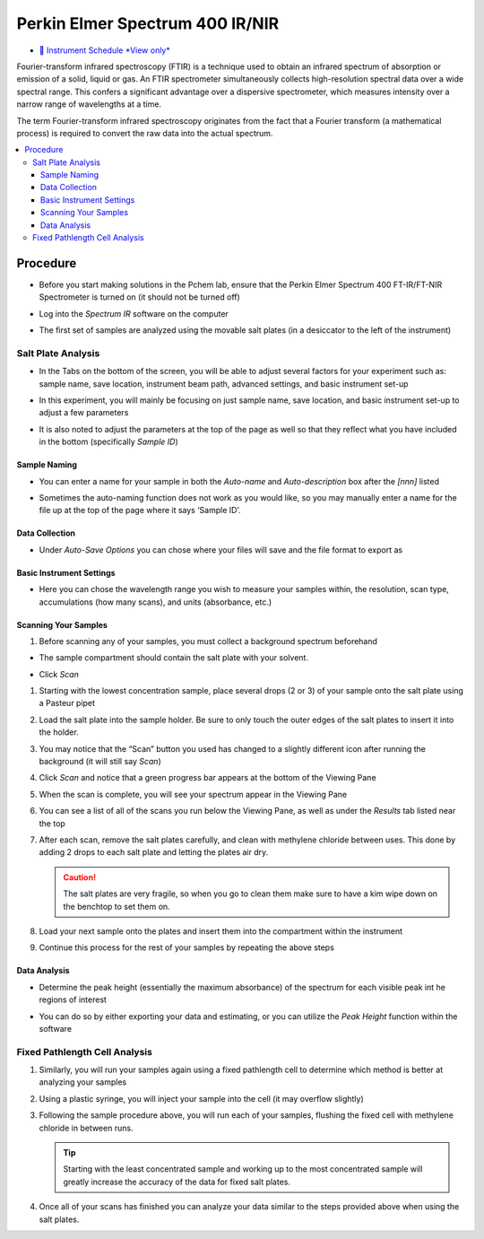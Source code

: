 Perkin Elmer Spectrum 400 IR/NIR
================================

-  `📅 Instrument Schedule *View
   only* <https://instrumentschedule.com/fom/viewonly?eid=2339&p=bsjRpe83hD>`__

Fourier-transform infrared spectroscopy (FTIR) is a technique used to
obtain an infrared spectrum of absorption or emission of a solid, liquid
or gas. An FTIR spectrometer simultaneously collects high-resolution
spectral data over a wide spectral range. This confers a significant
advantage over a dispersive spectrometer, which measures intensity over
a narrow range of wavelengths at a time.

The term Fourier-transform infrared spectroscopy originates from the
fact that a Fourier transform (a mathematical process) is required to
convert the raw data into the actual spectrum.

.. contents:: :local:

Procedure
---------

-  Before you start making solutions in the Pchem lab, ensure that the
   Perkin Elmer Spectrum 400 FT-IR/FT-NIR Spectrometer is turned on (it
   should not be turned off)

-  Log into the *Spectrum IR* software on the computer

   .. image:: images/software.jpg

-  The first set of samples are analyzed using the movable salt plates
   (in a desiccator to the left of the instrument)
  
Salt Plate Analysis
~~~~~~~~~~~~~~~~~~~

-  In the Tabs on the bottom of the screen, you will be able to adjust
   several factors for your experiment such as: sample name, save
   location, instrument beam path, advanced settings, and basic
   instrument set-up

-  In this experiment, you will mainly be focusing on just sample name,
   save location, and basic instrument set-up to adjust a few parameters

-  It is also noted to adjust the parameters at the top of the page as
   well so that they reflect what you have included in the bottom
   (specifically *Sample ID*)

   .. image:: images/other_naming_settings.jpg


Sample Naming
^^^^^^^^^^^^^

-  You can enter a name for your sample in both the *Auto-name* and
   *Auto-description* box after the *[nnn]* listed
  
   .. image:: images/naming_sample.jpg

-  Sometimes the auto-naming function does not work as you would like,
   so you may manually enter a name for the file up at the top of the
   page where it says ‘Sample ID’.

Data Collection
^^^^^^^^^^^^^^^

-  Under *Auto-Save Options* you can chose where your files will save
   and the file format to export as

   .. image::  images/data_collection_settings.jpg
 
Basic Instrument Settings
^^^^^^^^^^^^^^^^^^^^^^^^^

-  Here you can chose the wavelength range you wish to measure your
   samples within, the resolution, scan type, accumulations (how many
   scans), and units (absorbance, etc.)

   .. image:: images/instrument_setup_basic.jpg
  
Scanning Your Samples
^^^^^^^^^^^^^^^^^^^^^

#. Before scanning any of your samples, you must collect a background
   spectrum beforehand

-  The sample compartment should contain the salt plate with your
   solvent.

-  Click *Scan*

   .. image:: images/scanfirst.jpg

#. Starting with the lowest concentration sample, place several drops (2
   or 3) of your sample onto the salt plate using a Pasteur pipet
#. Load the salt plate into the sample holder. Be sure to only touch the
   outer edges of the salt plates to insert it into the holder.
#. You may notice that the “Scan” button you used has changed to a
   slightly different icon after running the background (it will still
   say *Scan*)
#. Click *Scan* and notice that a green progress bar appears at the
   bottom of the Viewing Pane
#. When the scan is complete, you will see your spectrum appear in the
   Viewing Pane
#. You can see a list of all of the scans you run below the Viewing
   Pane, as well as under the *Results* tab listed near the top

   .. image:: images/results.jpg1.jpg

#. After each scan, remove the salt plates carefully, and clean with
   methylene chloride between uses. This done by adding 2 drops to each
   salt plate and letting the plates air dry. 

   .. caution::
      The salt plates are very fragile, so when you go to clean them make sure
      to have a kim wipe down on the benchtop to set them on.

#. Load your next sample onto the plates and insert them into the
   compartment within the instrument
#. Continue this process for the rest of your samples by repeating the above
   steps
   

Data Analysis
^^^^^^^^^^^^^

-  Determine the peak height (essentially the maximum absorbance) of the
   spectrum for each visible peak int he regions of interest

-  You can do so by either exporting your data and estimating, or you
   can utilize the *Peak Height* function within the software

   .. image:: images/peak_height.jpg

Fixed Pathlength Cell Analysis
~~~~~~~~~~~~~~~~~~~~~~~~~~~~~~

#. Similarly, you will run your samples again using a fixed pathlength
   cell to determine which method is better at analyzing your samples
#. Using a plastic syringe, you will inject your sample into the cell
   (it may overflow slightly)
#. Following the sample procedure above, you will run each of your
   samples, flushing the fixed cell with methylene chloride in between
   runs. 

   .. tip::
      Starting with the least concentrated sample and working up to the most
      concentrated sample will greatly increase the accuracy of the data for
      fixed salt plates.

#. Once all of your scans has finished you can analyze your data similar
   to the steps provided above when using the salt plates.
